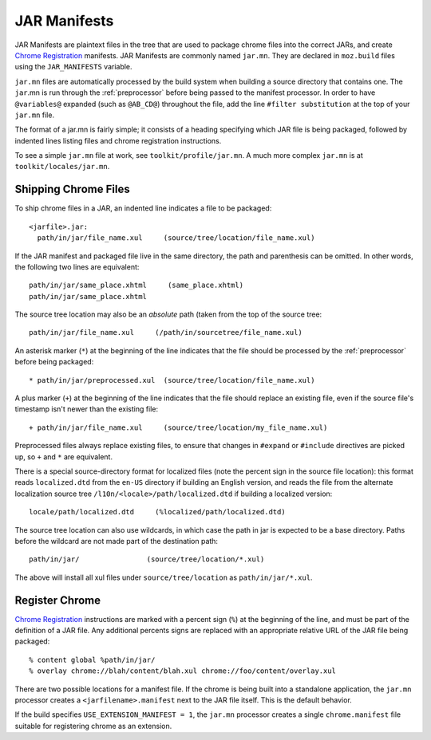 .. _jar_manifests:

=============
JAR Manifests
=============

JAR Manifests are plaintext files in the tree that are used to package chrome
files into the correct JARs, and create
`Chrome Registration <https://developer.mozilla.org/en-US/docs/Chrome_Registration>`_
manifests. JAR Manifests are commonly named ``jar.mn``. They are
declared in ``moz.build`` files using the ``JAR_MANIFESTS`` variable.

``jar.mn`` files are automatically processed by the build system when building a
source directory that contains one. The ``jar``.mn is run through the
:ref:`preprocessor` before being passed to the manifest processor. In order to
have ``@variables@`` expanded (such as ``@AB_CD@``) throughout the file, add
the line ``#filter substitution`` at the top of your ``jar.mn`` file.

The format of a jar.mn is fairly simple; it consists of a heading specifying
which JAR file is being packaged, followed by indented lines listing files and
chrome registration instructions.

To see a simple ``jar.mn`` file at work, see ``toolkit/profile/jar.mn``. A much
more complex ``jar.mn`` is at ``toolkit/locales/jar.mn``.

Shipping Chrome Files
=====================

To ship chrome files in a JAR, an indented line indicates a file to be packaged::

   <jarfile>.jar:
     path/in/jar/file_name.xul     (source/tree/location/file_name.xul)

If the JAR manifest and packaged file live in the same directory, the path and
parenthesis can be omitted. In other words, the following two lines are
equivalent::

   path/in/jar/same_place.xhtml     (same_place.xhtml)
   path/in/jar/same_place.xhtml

The source tree location may also be an *absolute* path (taken from the
top of the source tree::

   path/in/jar/file_name.xul     (/path/in/sourcetree/file_name.xul)

An asterisk marker (``*``) at the beginning of the line indicates that the
file should be processed by the :ref:`preprocessor` before being packaged::

   * path/in/jar/preprocessed.xul  (source/tree/location/file_name.xul)

A plus marker (``+``) at the beginning of the line indicates that the file
should replace an existing file, even if the source file's timestamp isn't
newer than the existing file::

   + path/in/jar/file_name.xul     (source/tree/location/my_file_name.xul)

Preprocessed files always replace existing files, to ensure that changes in
``#expand`` or ``#include`` directives are picked up, so ``+`` and ``*`` are
equivalent.

There is a special source-directory format for localized files (note the
percent sign in the source file location): this format reads ``localized.dtd``
from the ``en-US`` directory if building an English version, and reads the
file from the alternate localization source tree
``/l10n/<locale>/path/localized.dtd`` if building a localized version::

   locale/path/localized.dtd     (%localized/path/localized.dtd)

The source tree location can also use wildcards, in which case the path in
jar is expected to be a base directory. Paths before the wildcard are not
made part of the destination path::

     path/in/jar/                (source/tree/location/*.xul)

The above will install all xul files under ``source/tree/location`` as
``path/in/jar/*.xul``.

Register Chrome
===============

`Chrome Registration <https://developer.mozilla.org/en-US/docs/Chrome_Registration>`_
instructions are marked with a percent sign (``%``) at the beginning of the
line, and must be part of the definition of a JAR file. Any additional percents
signs are replaced with an appropriate relative URL of the JAR file being
packaged::

   % content global %path/in/jar/
   % overlay chrome://blah/content/blah.xul chrome://foo/content/overlay.xul

There are two possible locations for a manifest file. If the chrome is being
built into a standalone application, the ``jar.mn`` processor creates a
``<jarfilename>.manifest`` next to the JAR file itself. This is the default
behavior.

If the build specifies ``USE_EXTENSION_MANIFEST = 1``, the ``jar.mn`` processor
creates a single ``chrome.manifest`` file suitable for registering chrome as
an extension.
